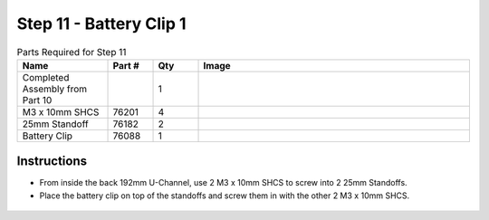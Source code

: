 Step 11 - Battery Clip 1
========================

.. list-table:: Parts Required for Step 11
        :widths: 50 25 25 150
        :header-rows: 1
        :align: center

        * - Name
          - Part #
          - Qty
          - Image
        * - Completed Assembly from Part 10
          - 
          - 1
          - 
        * - M3 x 10mm SHCS
          - 76201
          - 4
          - .. image:: images/bom/m3-10-shcs.png
              :align: center
              :width: 10%
        * - 25mm Standoff
          - 76182
          - 2
          - .. image:: images/bom/25-standoff.png
              :align: center
              :width: 15%
        * - Battery Clip
          - 76088
          - 1
          - .. image:: images/bom/battery-clip.png
              :align: center
              :width: 15%

Instructions
------------

- From inside the back 192mm U-Channel, use 2 M3 x 10mm SHCS to screw into 2 25mm Standoffs. 
- Place the battery clip on top of the standoffs and screw them in with the other 2 M3 x 10mm SHCS.

.. figure:: images/basicBotChassis_View16.png
    :align: center
    :width: 70%